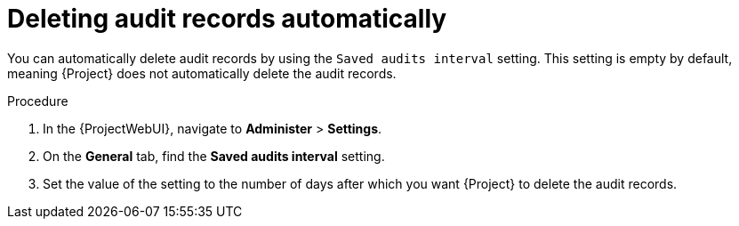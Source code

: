 [id="Deleting_Audit_Records_Automatically_{context}"]
= Deleting audit records automatically

You can automatically delete audit records by using the `Saved audits interval` setting.
This setting is empty by default, meaning {Project} does not automatically delete the audit records.

.Procedure
. In the {ProjectWebUI}, navigate to *Administer* > *Settings*.
. On the *General* tab, find the *Saved audits interval* setting.
. Set the value of the setting to the number of days after which you want {Project} to delete the audit records.

